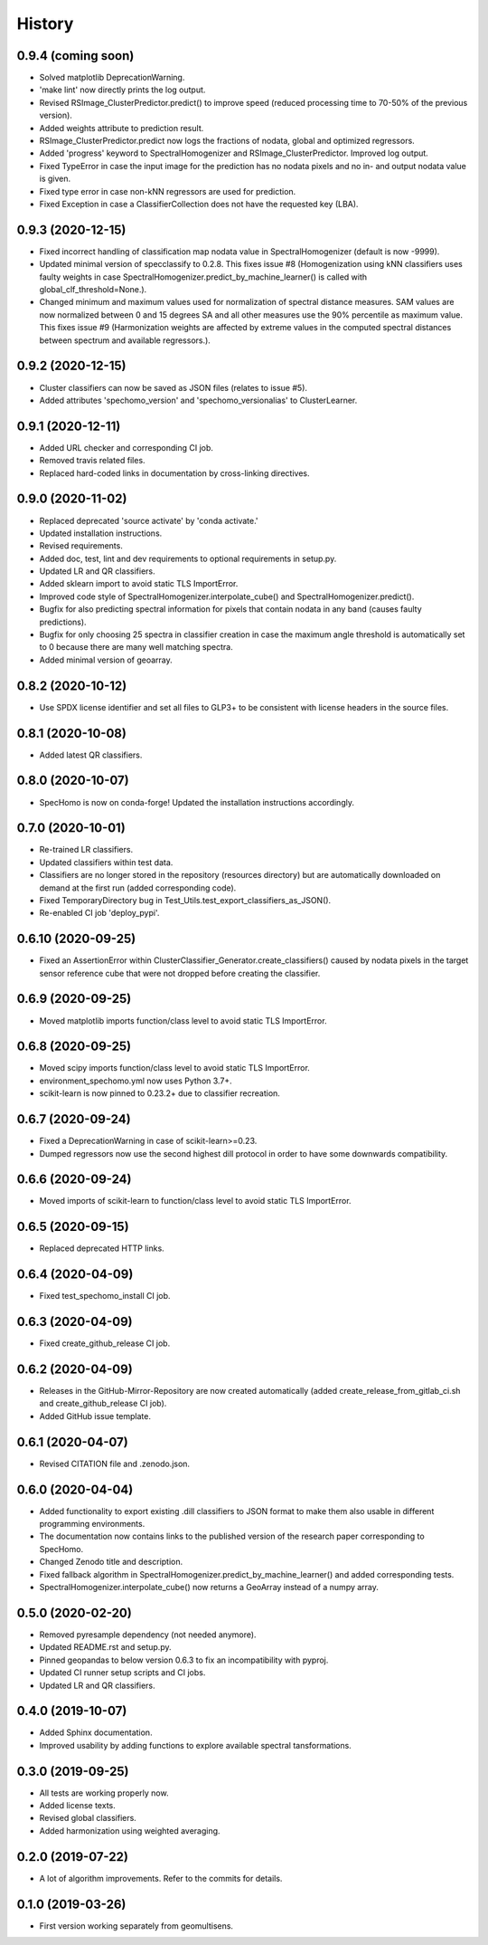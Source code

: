 =======
History
=======

0.9.4 (coming soon)
-------------------

* Solved matplotlib DeprecationWarning.
* 'make lint' now directly prints the log output.
* Revised RSImage_ClusterPredictor.predict() to improve speed
  (reduced processing time to 70-50% of the previous version).
* Added weights attribute to prediction result.
* RSImage_ClusterPredictor.predict now logs the fractions of nodata, global and optimized regressors.
* Added 'progress' keyword to SpectralHomogenizer and RSImage_ClusterPredictor. Improved log output.
* Fixed TypeError in case the input image for the prediction has no nodata pixels and no in- and output nodata
  value is given.
* Fixed type error in case non-kNN regressors are used for prediction.
* Fixed Exception in case a ClassifierCollection does not have the requested key (LBA).

0.9.3 (2020-12-15)
------------------

* Fixed incorrect handling of classification map nodata value in SpectralHomogenizer (default is now -9999).
* Updated minimal version of specclassify to 0.2.8. This fixes issue #8 (Homogenization using kNN classifiers uses
  faulty weights in case SpectralHomogenizer.predict_by_machine_learner() is called with global_clf_threshold=None.).
* Changed minimum and maximum values used for normalization of spectral distance measures. SAM values are now
  normalized between 0 and 15 degrees SA and all other measures use the 90% percentile as maximum value.
  This fixes issue #9 (Harmonization weights are affected by extreme values in the computed spectral distances between
  spectrum and available regressors.).


0.9.2 (2020-12-15)
------------------

* Cluster classifiers can now be saved as JSON files (relates to issue #5).
* Added attributes 'spechomo_version' and 'spechomo_versionalias' to ClusterLearner.


0.9.1 (2020-12-11)
------------------

* Added URL checker and corresponding CI job.
* Removed travis related files.
* Replaced hard-coded links in documentation by cross-linking directives.


0.9.0 (2020-11-02)
------------------

* Replaced deprecated 'source activate' by 'conda activate.'
* Updated installation instructions.
* Revised requirements.
* Added doc, test, lint and dev requirements to optional requirements in setup.py.
* Updated LR and QR classifiers.
* Added sklearn import to avoid static TLS ImportError.
* Improved code style of SpectralHomogenizer.interpolate_cube() and SpectralHomogenizer.predict().
* Bugfix for also predicting spectral information for pixels that contain nodata in any band
  (causes faulty predictions).
* Bugfix for only choosing 25 spectra in classifier creation in case the maximum angle threshold is automatically
  set to 0 because there are many well matching spectra.
* Added minimal version of geoarray.


0.8.2 (2020-10-12)
------------------

* Use SPDX license identifier and set all files to GLP3+ to be consistent with license headers in the source files.


0.8.1 (2020-10-08)
------------------

* Added latest QR classifiers.


0.8.0 (2020-10-07)
------------------

* SpecHomo is now on conda-forge! Updated the installation instructions accordingly.


0.7.0 (2020-10-01)
------------------

* Re-trained LR classifiers.
* Updated classifiers within test data.
* Classifiers are no longer stored in the repository (resources directory) but are automatically downloaded on demand
  at the first run (added corresponding code).
* Fixed TemporaryDirectory bug in Test_Utils.test_export_classifiers_as_JSON().
* Re-enabled CI job 'deploy_pypi'.


0.6.10 (2020-09-25)
-------------------

* Fixed an AssertionError within ClusterClassifier_Generator.create_classifiers() caused by nodata pixels in the target
  sensor reference cube that were not dropped before creating the classifier.


0.6.9 (2020-09-25)
------------------

* Moved matplotlib imports function/class level to avoid static TLS ImportError.


0.6.8 (2020-09-25)
------------------

* Moved scipy imports function/class level to avoid static TLS ImportError.
* environment_spechomo.yml now uses Python 3.7+.
* scikit-learn is now pinned to 0.23.2+ due to classifier recreation.


0.6.7 (2020-09-24)
------------------

* Fixed a DeprecationWarning in case of scikit-learn>=0.23.
* Dumped regressors now use the second highest dill protocol in order to have some downwards compatibility.


0.6.6 (2020-09-24)
------------------

* Moved imports of scikit-learn to function/class level to avoid static TLS ImportError.


0.6.5 (2020-09-15)
------------------

* Replaced deprecated HTTP links.


0.6.4 (2020-04-09)
------------------

* Fixed test_spechomo_install CI job.


0.6.3 (2020-04-09)
------------------

* Fixed create_github_release CI job.


0.6.2 (2020-04-09)
------------------

* Releases in the GitHub-Mirror-Repository are now created automatically
  (added create_release_from_gitlab_ci.sh and create_github_release CI job).
* Added GitHub issue template.


0.6.1 (2020-04-07)
------------------

* Revised CITATION file and .zenodo.json.


0.6.0 (2020-04-04)
------------------

* Added functionality to export existing .dill classifiers to JSON format to make them also usable in different
  programming environments.
* The documentation now contains links to the published version of the research paper corresponding to SpecHomo.
* Changed Zenodo title and description.
* Fixed fallback algorithm in SpectralHomogenizer.predict_by_machine_learner() and added corresponding tests.
* SpectralHomogenizer.interpolate_cube() now returns a GeoArray instead of a numpy array.


0.5.0 (2020-02-20)
------------------

* Removed pyresample dependency (not needed anymore).
* Updated README.rst and setup.py.
* Pinned geopandas to below version 0.6.3 to fix an incompatibility with pyproj.
* Updated CI runner setup scripts and CI jobs.
* Updated LR and QR classifiers.


0.4.0 (2019-10-07)
------------------

* Added Sphinx documentation.
* Improved usability by adding functions to explore available spectral tansformations.


0.3.0 (2019-09-25)
------------------

* All tests are working properly now.
* Added license texts.
* Revised global classifiers.
* Added harmonization using weighted averaging.


0.2.0 (2019-07-22)
------------------

* A lot of algorithm improvements. Refer to the commits for details.


0.1.0 (2019-03-26)
------------------

* First version working separately from geomultisens.
